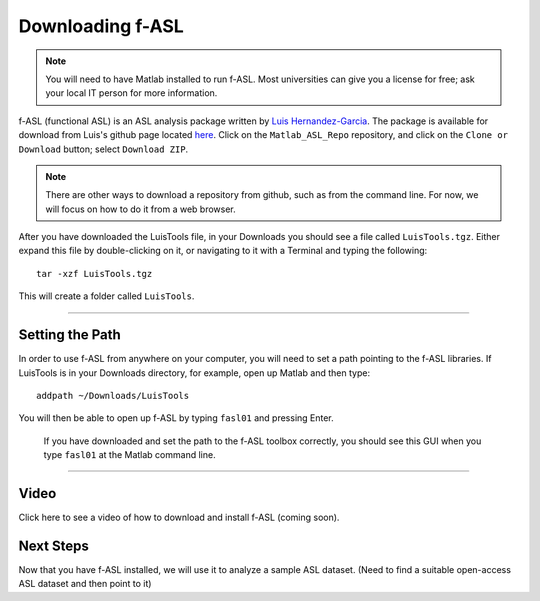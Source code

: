 .. _fASL_Download:


Downloading f-ASL
===============

.. note::
    You will need to have Matlab installed to run f-ASL. Most universities can give you a license for free; ask your local IT person for more information.

f-ASL (functional ASL) is an ASL analysis package written by `Luis Hernandez-Garcia <http://web.eecs.umich.edu/~hernan/>`__. The package is available for download from Luis's github page located `here <https://github.com/HernandezGarciaLab>`__. Click on the ``Matlab_ASL_Repo`` repository, and click on the ``Clone or Download`` button; select ``Download ZIP``.

.. note::

    There are other ways to download a repository from github, such as from the command line. For now, we will focus on how to do it from a web browser.

    
After you have downloaded the LuisTools file, in your Downloads you should see a file called ``LuisTools.tgz``. Either expand this file by double-clicking on it, or navigating to it with a Terminal and typing the following:

::

    tar -xzf LuisTools.tgz
    
    
This will create a folder called ``LuisTools``.

---------

Setting the Path
----------------

In order to use f-ASL from anywhere on your computer, you will need to set a path pointing to the f-ASL libraries. If LuisTools is in your Downloads directory, for example, open up Matlab and then type:

::
    
    addpath ~/Downloads/LuisTools
    
    
You will then be able to open up f-ASL by typing ``fasl01`` and pressing Enter.

.. figure:: fASL_GUI.png
    :width: 300px

    If you have downloaded and set the path to the f-ASL toolbox correctly, you should see this GUI when you type ``fasl01`` at the Matlab command line.
    
    
    
---------

Video
----------

Click here to see a video of how to download and install f-ASL (coming soon).


Next Steps
---------

Now that you have f-ASL installed, we will use it to analyze a sample ASL dataset. (Need to find a suitable open-access ASL dataset and then point to it)
